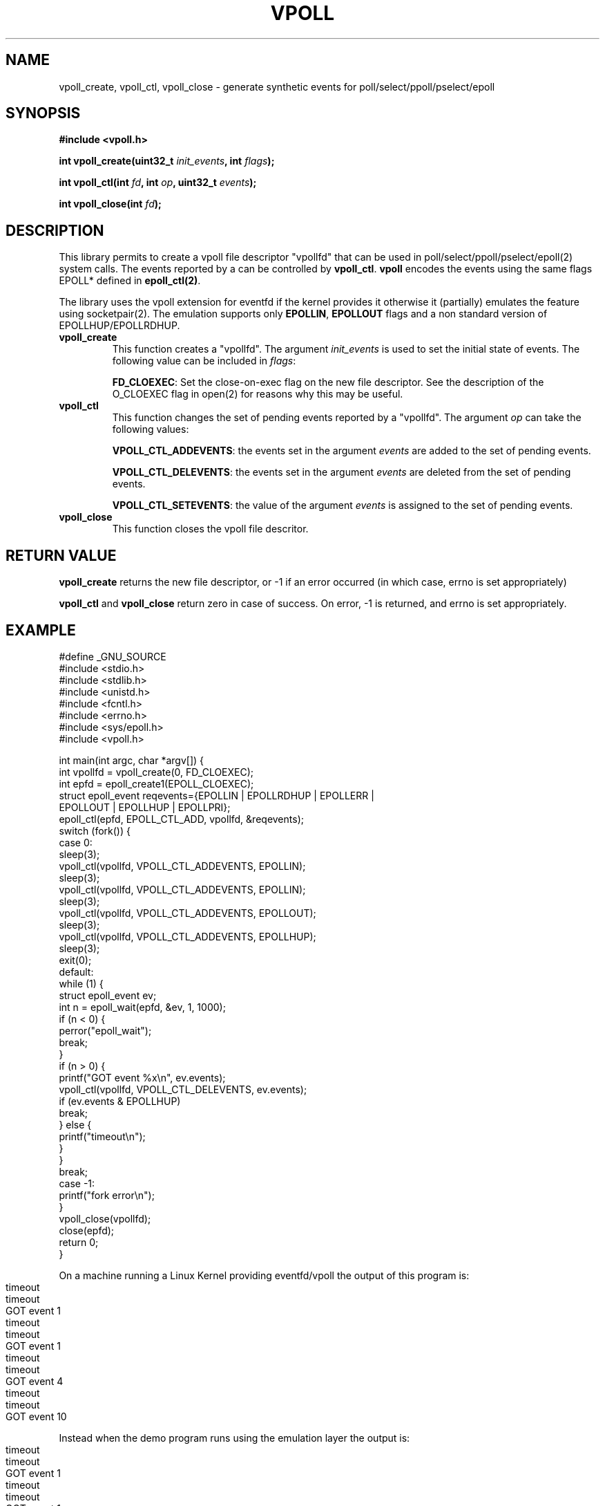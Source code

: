 .\" Copyright (C) 2019 VirtualSquare. Project Leader: Renzo Davoli
.\"
.\" This is free documentation; you can redistribute it and/or
.\" modify it under the terms of the GNU General Public License,
.\" as published by the Free Software Foundation, either version 2
.\" of the License, or (at your option) any later version.
.\"
.\" The GNU General Public License's references to "object code"
.\" and "executables" are to be interpreted as the output of any
.\" document formatting or typesetting system, including
.\" intermediate and printed output.
.\"
.\" This manual is distributed in the hope that it will be useful,
.\" but WITHOUT ANY WARRANTY; without even the implied warranty of
.\" MERCHANTABILITY or FITNESS FOR A PARTICULAR PURPOSE.  See the
.\" GNU General Public License for more details.
.\"
.\" You should have received a copy of the GNU General Public
.\" License along with this manual; if not, write to the Free
.\" Software Foundation, Inc., 51 Franklin St, Fifth Floor, Boston,
.\" MA 02110-1301 USA.
.\"
.\" generated with Ronn-NG/v0.8.0
.\" http://github.com/apjanke/ronn-ng/tree/0.8.0
.TH "VPOLL" "3" "September 2019" "VirtualSquare" "test"
.SH "NAME"
vpoll_create, vpoll_ctl, vpoll_close \- generate synthetic events for poll/select/ppoll/pselect/epoll
.SH "SYNOPSIS"
\fB#include <vpoll\.h>\fR
.P
\fBint vpoll_create(uint32_t\fR \fIinit_events\fR\fB, int\fR \fIflags\fR\fB);\fR
.P
\fBint vpoll_ctl(int\fR \fIfd\fR\fB, int\fR \fIop\fR\fB, uint32_t\fR \fIevents\fR\fB);\fR
.P
\fBint vpoll_close(int\fR \fIfd\fR\fB);\fR
.SH "DESCRIPTION"
This library permits to create a vpoll file descriptor "vpollfd" that can be used in poll/select/ppoll/pselect/epoll(2) system calls\. The events reported by a can be controlled by \fBvpoll_ctl\fR\. \fBvpoll\fR encodes the events using the same flags EPOLL* defined in \fBepoll_ctl(2)\fR\.
.P
The library uses the vpoll extension for eventfd if the kernel provides it otherwise it (partially) emulates the feature using socketpair(2)\. The emulation supports only \fBEPOLLIN\fR, \fBEPOLLOUT\fR flags and a non standard version of EPOLLHUP/EPOLLRDHUP\.
.TP
\fBvpoll_create\fR
This function creates a "vpollfd"\. The argument \fIinit_events\fR is used to set the initial state of events\. The following value can be included in \fIflags\fR:
.IP
\fBFD_CLOEXEC\fR: Set the close\-on\-exec flag on the new file descriptor\. See the description of the O_CLOEXEC flag in open(2) for reasons why this may be useful\.
.TP
\fBvpoll_ctl\fR
This function changes the set of pending events reported by a "vpollfd"\. The argument \fIop\fR can take the following values:
.IP
\fBVPOLL_CTL_ADDEVENTS\fR: the events set in the argument \fIevents\fR are added to the set of pending events\.
.IP
\fBVPOLL_CTL_DELEVENTS\fR: the events set in the argument \fIevents\fR are deleted from the set of pending events\.
.IP
\fBVPOLL_CTL_SETEVENTS\fR: the value of the argument \fIevents\fR is assigned to the set of pending events\.
.TP
\fBvpoll_close\fR
This function closes the vpoll file descritor\.
.SH "RETURN VALUE"
\fBvpoll_create\fR returns the new file descriptor, or \-1 if an error occurred (in which case, errno is set appropriately)
.P
\fBvpoll_ctl\fR and \fBvpoll_close\fR return zero in case of success\. On error, \-1 is returned, and errno is set appropriately\.
.SH "EXAMPLE"
.nf
#define _GNU_SOURCE
#include <stdio\.h>
#include <stdlib\.h>
#include <unistd\.h>
#include <fcntl\.h>
#include <errno\.h>
#include <sys/epoll\.h>
#include <vpoll\.h>

int main(int argc, char *argv[]) {
    int vpollfd = vpoll_create(0, FD_CLOEXEC);
    int epfd = epoll_create1(EPOLL_CLOEXEC);
    struct epoll_event reqevents={EPOLLIN | EPOLLRDHUP | EPOLLERR |
        EPOLLOUT | EPOLLHUP | EPOLLPRI};
    epoll_ctl(epfd,  EPOLL_CTL_ADD, vpollfd, &reqevents);
    switch (fork()) {
        case 0:
            sleep(3);
            vpoll_ctl(vpollfd, VPOLL_CTL_ADDEVENTS,  EPOLLIN);
            sleep(3);
            vpoll_ctl(vpollfd, VPOLL_CTL_ADDEVENTS,  EPOLLIN);
            sleep(3);
            vpoll_ctl(vpollfd, VPOLL_CTL_ADDEVENTS,  EPOLLOUT);
            sleep(3);
            vpoll_ctl(vpollfd, VPOLL_CTL_ADDEVENTS,  EPOLLHUP);
            sleep(3);
            exit(0);
        default:
            while (1) {
                struct epoll_event ev;
                int n = epoll_wait(epfd, &ev, 1, 1000);
                if (n < 0) {
                    perror("epoll_wait");
                    break;
                }
                if (n > 0) {
                    printf("GOT event %x\en", ev\.events);
                    vpoll_ctl(vpollfd, VPOLL_CTL_DELEVENTS, ev\.events);
                    if (ev\.events & EPOLLHUP)
                            break;
                } else {
                    printf("timeout\en");
                }
            }
            break;
        case \-1:
            printf("fork error\en");
    }
    vpoll_close(vpollfd);
    close(epfd);
    return 0;
}
.fi
.P
On a machine running a Linux Kernel providing eventfd/vpoll the output of this program is:
.IP "" 4
.nf
timeout
timeout
GOT event 1
timeout
timeout
GOT event 1
timeout
timeout
GOT event 4
timeout
timeout
GOT event 10
.fi
.IP "" 0
.P
Instead when the demo program runs using the emulation layer the output is:
.IP "" 4
.nf
timeout
timeout
GOT event 1
timeout
timeout
GOT event 1
timeout
timeout
GOT event 4
timeout
timeout
GOT event 2011
.fi
.IP "" 0
.P
In fact, the emulator uses a socketpair to generate the events\. Hangup is emulated by closing the other end of the socketpair: this generates EPOLLHUP as well as EPOLLIN and EPOLLRDHUP\.
.SH "AUTHOR"
VirtualSquare\. Project leader: Renzo Davoli\.
